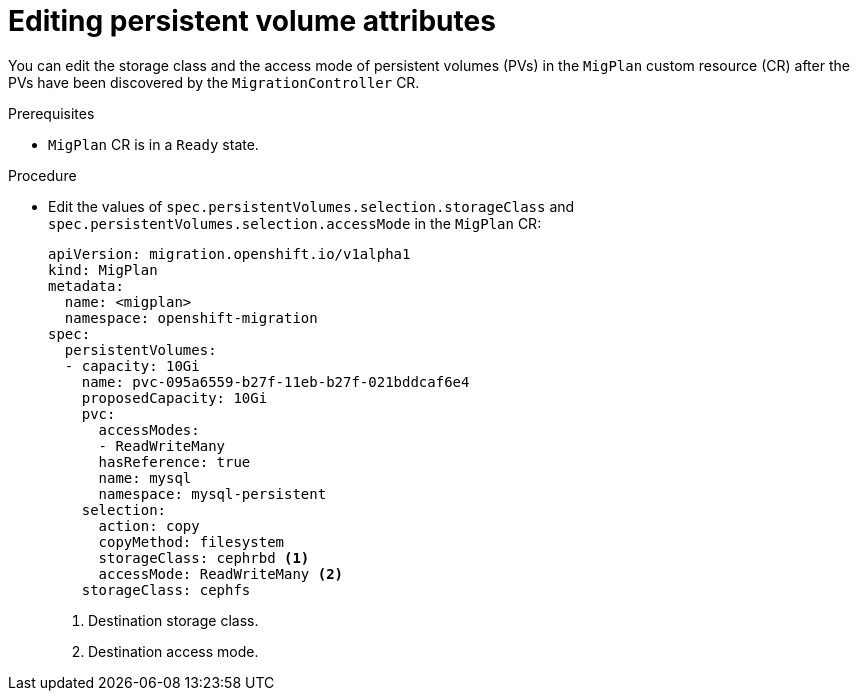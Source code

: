 // Module included in the following assemblies:
//
// * migration_toolkit_for_containers/advanced-migration-options-mtc.adoc
// * migrating_from_ocp_3_to_4/advanced-migration-options-3-4.adoc

[id="migration-editing-pvs-in-migplan_{context}"]
= Editing persistent volume attributes

You can edit the storage class and the access mode of persistent volumes (PVs) in the `MigPlan` custom resource (CR) after the PVs have been discovered by the `MigrationController` CR.

.Prerequisites

* `MigPlan` CR is in a `Ready` state.

.Procedure

* Edit the values of `spec.persistentVolumes.selection.storageClass` and `spec.persistentVolumes.selection.accessMode` in the `MigPlan` CR:
+
[source,yaml]
----
apiVersion: migration.openshift.io/v1alpha1
kind: MigPlan
metadata:
  name: <migplan>
  namespace: openshift-migration
spec:
  persistentVolumes:
  - capacity: 10Gi
    name: pvc-095a6559-b27f-11eb-b27f-021bddcaf6e4
    proposedCapacity: 10Gi
    pvc:
      accessModes:
      - ReadWriteMany
      hasReference: true
      name: mysql
      namespace: mysql-persistent
    selection:
      action: copy
      copyMethod: filesystem
      storageClass: cephrbd <1>
      accessMode: ReadWriteMany <2>
    storageClass: cephfs
----
<1> Destination storage class.
<2> Destination access mode.
